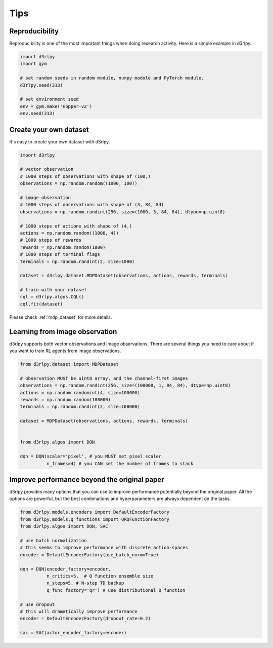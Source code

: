 Tips
====

Reproducibility
---------------

Reproducibility is one of the most important things when doing research
activity.
Here is a simple example in d3rlpy.

.. code-block:: python

  import d3rlpy
  import gym

  # set random seeds in random module, numpy module and PyTorch module.
  d3rlpy.seed(313)

  # set environment seed
  env = gym.make('Hopper-v2')
  env.seed(313)

Create your own dataset
-----------------------

It's easy to create your own dataset with d3rlpy.

.. code-block:: python

  import d3rlpy

  # vector observation
  # 1000 steps of observations with shape of (100,)
  observations = np.random.random((1000, 100))

  # image observation
  # 1000 steps of observations with shape of (3, 84, 84)
  observations = np.random.randint(256, size=(1000, 3, 84, 84), dtype=np.uint8)

  # 1000 steps of actions with shape of (4,)
  actions = np.random.random((1000, 4))
  # 1000 steps of rewards
  rewards = np.random.random(1000)
  # 1000 steps of terminal flags
  terminals = np.random.randint(2, size=1000)

  dataset = d3rlpy.dataset.MDPDataset(observations, actions, rewards, terminals)

  # train with your dataset
  cql = d3rlpy.algos.CQL()
  cql.fit(dataset)

Please check :ref:`mdp_dataset` for more details.

Learning from image observation
-------------------------------

d3rlpy supports both vector observations and image observations.
There are several things you need to care about if you want to train RL agents from
image observations.

.. code-block:: python

  from d3rlpy.dataset import MDPDataset

  # observation MUST be uint8 array, and the channel-first images
  observations = np.random.randint(256, size=(100000, 1, 84, 84), dtype=np.uint8)
  actions = np.random.randomint(4, size=100000)
  rewards = np.random.random(100000)
  terminals = np.random.randint(2, size=100000)

  dataset = MDPDataset(observations, actions, rewards, terminals)


  from d3rlpy.algos import DQN

  dqn = DQN(scaler='pixel', # you MUST set pixel scaler
            n_frames=4) # you CAN set the number of frames to stack

Improve performance beyond the original paper
---------------------------------------------

d3rlpy provides many options that you can use to improve performance potentially
beyond the original paper.
All the options are powerful, but the best combinations and hyperparameters are
always dependent on the tasks.

.. code-block:: python

  from d3rlpy.models.encoders import DefaultEncoderFactory
  from d3rlpy.models.q_functions import QRQFunctionFactory
  from d3rlpy.algos import DQN, SAC

  # use batch normalization
  # this seems to improve performance with discrete action-spaces
  encoder = DefaultEncoderFactory(use_batch_norm=True)

  dqn = DQN(encoder_factory=encoder,
            n_critics=5,  # Q function ensemble size
            n_steps=5, # N-step TD backup
            q_func_factory='qr') # use distributional Q function

  # use dropout
  # this will dramatically improve performance
  encoder = DefaultEncoderFactory(dropout_rate=0.2)

  sac = SAC(actor_encoder_factory=encoder)

